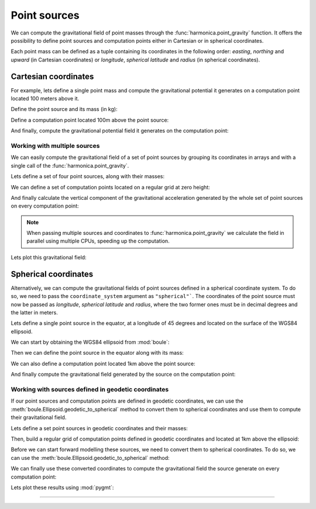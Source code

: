 .. _point:

Point sources
=============

We can compute the gravitational field of point masses through the
:func:`harmonica.point_gravity` function.
It offers the possibility to define point sources and computation points either
in Cartesian or in spherical coordinates.

Each point mass can be defined as a tuple containing its coordinates in the
following order: *easting*, *northing* and *upward* (in Cartesian coordinates)
or *longitude*, *spherical latitude* and *radius* (in spherical coordinates).

Cartesian coordinates
---------------------

.. jupyter-execute::
   :hide-code:

   import harmonica as hm

For example, lets define a single point mass and compute the gravitational
potential it generates on a computation point located 100 meters above it.

Define the point source and its mass (in kg):

.. jupyter-execute::

   point = (400, 300, 200)
   mass = 1e6

Define a computation point located 100m above the point source:

.. jupyter-execute::

   coordinates = (point[0], point[1], point[2] + 100)

And finally, compute the gravitational potential field it generates on the
computation point:

.. jupyter-execute::

   potential = hm.point_gravity(coordinates, point, mass, field="potential")
   print(potential, "J/kg")


Working with multiple sources
^^^^^^^^^^^^^^^^^^^^^^^^^^^^^

We can easily compute the gravitational field of a set of point sources by
grouping its coordinates in arrays and with a single call of the
:func:`harmonica.point_gravity`.

Lets define a set of four point sources, along with their masses:

.. jupyter-execute::

   import numpy as np

   easting = np.array([250, 750, 250, 750])
   northing = np.array([250, 250, 750, 750])
   upward = np.array([-100, -100, -100, -100])
   points = (easting, northing, upward)

   masses = np.array([1e6, -1e6, 2e6, -3e6])

We can define a set of computation points located on a regular grid at zero
height:

.. jupyter-execute::

   import verde as vd

   coordinates = vd.grid_coordinates(
       region=(-250, 1250, -250, 1250), shape=(40, 40), extra_coords=0
   )

And finally calculate the vertical component of the gravitational acceleration
generated by the whole set of point sources on every computation point:

.. jupyter-execute::

   g_z = hm.point_gravity(coordinates, points, masses, field="g_z")

.. note::

   When passing multiple sources and coordinates to
   :func:`harmonica.point_gravity` we calculate the field in parallel using
   multiple CPUs, speeding up the computation.

Lets plot this gravitational field:

.. jupyter-execute::

   import pygmt

   grid = vd.make_xarray_grid(
      coordinates, g_z, data_names="g_z", extra_coords_names="extra")

   fig = pygmt.Figure()

   maxabs = vd.maxabs(g_z)
   pygmt.makecpt(cmap="polar", series=(-maxabs, maxabs), background=True)

   fig.grdimage(
      region=(-250, 1250, -250, 1250),
      projection="X10c",
      grid=grid.g_z,
      frame=["a", "x+leasting (m)", "y+lnorthing (m)"],
      cmap=True,)
   fig.colorbar(cmap=True, position="JMR", frame=["a.0005", "x+lmGal"])
   fig.show(method="notebook")



Spherical coordinates
---------------------

Alternatively, we can compute the gravitational fields of point sources defined
in a spherical coordinate system. To do so, we need to pass the
``coordinate_system`` argument as ``"spherical"```. The coordinates of the
point source must now be passed as *longitude*, *spherical latitude* and
*radius*, where the two former ones must be in decimal degrees and the latter
in meters.

Lets define a single point source in the equator, at a longitude of 45 degrees
and located on the surface of the WGS84 ellipsoid.

We can start by obtaining the WGS84 ellipsoid from :mod:`boule`:

.. jupyter-execute::

   import boule as bl

   ellipsoid = bl.WGS84


Then we can define the point source in the equator along with its mass:

.. jupyter-execute::

   longitude, latitude = 45, 0
   radius = ellipsoid.geocentric_radius(latitude, geodetic=False)
   point = (longitude, latitude, radius)

   mass = 1e6

We can also define a computation point located 1km above the point source:

.. jupyter-execute::

   coordinates = (point[0], point[1], point[2] + 1000)

And finally compute the gravitational field generated by the source on the
computation point:

.. jupyter-execute::

   g_z = hm.point_gravity(
       coordinates, point, mass, field="g_z", coordinate_system="spherical"
   )
   print(g_z, "mGal")


Working with sources defined in geodetic coordinates
^^^^^^^^^^^^^^^^^^^^^^^^^^^^^^^^^^^^^^^^^^^^^^^^^^^^

If our point sources and computation points are defined in geodetic
coordinates, we can use the :meth:`boule.Ellipsoid.geodetic_to_spherical`
method to convert them to spherical coordinates and use them to compute their
gravitational field.

Lets define a set point sources in geodetic coordinates and their masses:

.. jupyter-execute::

   longitude = np.array([-71, -71, -69, -69])
   latitude = np.array([-45, -43, -45, -43])
   height = np.array([-10e3, -20e3, -30e3, -20e3])
   points = (longitude, latitude, height)

   masses = np.array([1e6, 2e6, -3e6, 5e6])


Then, build a regular grid of computation points defined in geodetic
coordinates and located at 1km above the ellipsoid:

.. jupyter-execute::

   coordinates = vd.grid_coordinates(
       region=(-72, -68, -46, -42),
       shape=(101, 101),
       extra_coords=20e3,
   )

Before we can start forward modelling these sources, we need to convert them to
spherical coordinates. To do so, we can use the
:meth:`boule.Ellipsoid.geodetic_to_spherical` method:

.. jupyter-execute::

   points_spherical = ellipsoid.geodetic_to_spherical(*points)
   coordinates_spherical = ellipsoid.geodetic_to_spherical(*coordinates)

We can finally use these converted coordinates to compute the gravitational
field the source generate on every computation point:

.. jupyter-execute::

   g_z = hm.point_gravity(
       coordinates_spherical,
       points_spherical,
       masses,
       field="g_z",
       coordinate_system="spherical",
   )

Lets plot these results using :mod:`pygmt`:

.. jupyter-execute::

   import pygmt

   grid = vd.make_xarray_grid(
      coordinates_spherical, g_z, data_names="g_z", extra_coords_names="extra")

   fig = pygmt.Figure()
   title = "Gravitational acceleration (downward)"
   maxabs = vd.maxabs(g_z)*.95
   pygmt.makecpt(cmap="polar", series=(-maxabs, maxabs), background=True)

   fig.grdimage(
      region=(-72, -68, -46, -42),
      projection="M10c",
      grid=grid.g_z,
      frame=[f"WSne+t{title}", "x", "y"],
      cmap=True,)

   fig.colorbar(cmap=True, position="JMR", frame=["a0.000000005", "x+lmGal"])
   fig.show(method="notebook")

----

.. grid:: 2

    .. grid-item-card:: :jupyter-download-script:`Download Python script <point>`
        :text-align: center

    .. grid-item-card:: :jupyter-download-nb:`Download Jupyter notebook <point>`
        :text-align: center
